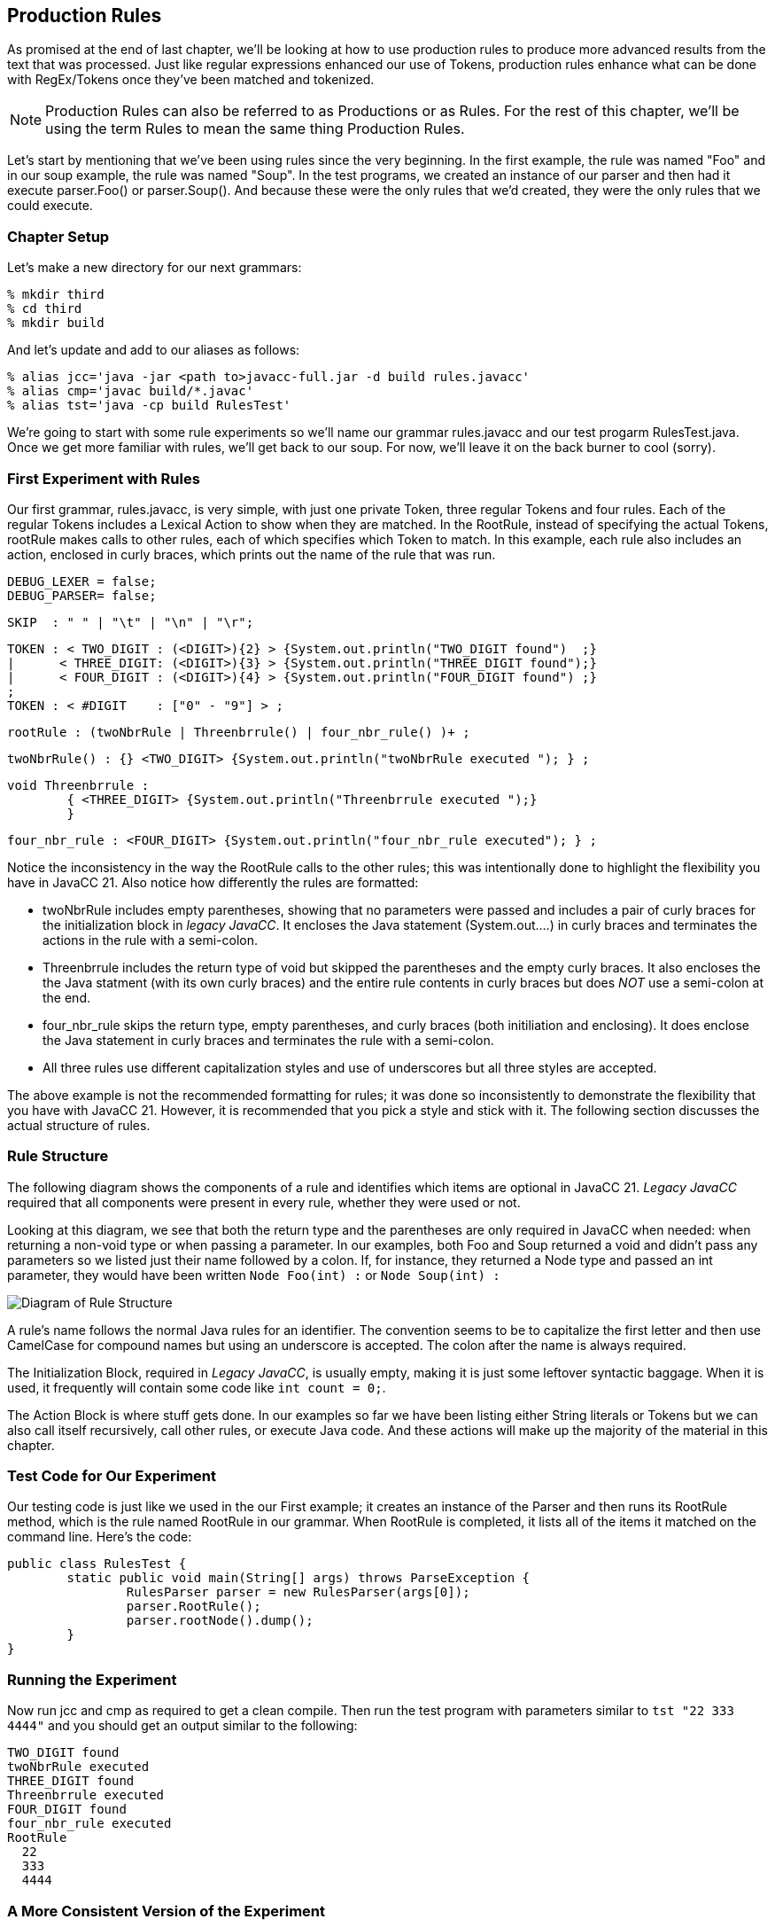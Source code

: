 :imagesdir: ./images
== Production Rules
As promised at the end of last chapter, we'll be looking at how to use production rules to produce more advanced results from the text that was processed. Just like regular expressions enhanced our use of Tokens, production rules enhance what can be done with RegEx/Tokens once they've been matched and tokenized.

NOTE: Production Rules can also be referred to as Productions or as Rules. For the rest of this chapter, we'll be using the term Rules to mean the same thing Production Rules.

Let's start by mentioning that we've been using rules since the very beginning. In the first example, the rule was named "Foo" and in our soup example, the rule was named "Soup". In the test programs, we created an instance of our parser and then had it execute parser.Foo() or parser.Soup(). And because these were the only rules that we'd created, they were the only rules that we could execute.

=== Chapter Setup
Let's make a new directory for our next grammars:

    % mkdir third
    % cd third
    % mkdir build

And let's update and add to our aliases as follows:

    % alias jcc='java -jar <path to>javacc-full.jar -d build rules.javacc'
    % alias cmp='javac build/*.javac'
    % alias tst='java -cp build RulesTest'

We're going to start with some rule experiments so we'll name our grammar rules.javacc and our test progarm RulesTest.java. Once we get more familiar with rules, we'll get back to our soup. For now, we'll leave it on the back burner to cool (sorry).

=== First Experiment with Rules
Our first grammar, rules.javacc, is very simple, with just one private Token, three regular Tokens and four rules. Each of the regular Tokens includes a Lexical Action to show when they are matched. In the RootRule, instead of specifying the actual Tokens, rootRule makes calls to other rules, each of which specifies which Token to match. In this example, each rule also includes an action, enclosed in curly braces, which prints out the name of the rule that was run.

    DEBUG_LEXER = false;
    DEBUG_PARSER= false;

    SKIP  : " " | "\t" | "\n" | "\r";

    TOKEN : < TWO_DIGIT : (<DIGIT>){2} > {System.out.println("TWO_DIGIT found")  ;}
    |      < THREE_DIGIT: (<DIGIT>){3} > {System.out.println("THREE_DIGIT found");}
    |      < FOUR_DIGIT : (<DIGIT>){4} > {System.out.println("FOUR_DIGIT found") ;}
    ;
    TOKEN : < #DIGIT    : ["0" - "9"] > ;

    rootRule : (twoNbrRule | Threenbrrule() | four_nbr_rule() )+ ;

    twoNbrRule() : {} <TWO_DIGIT> {System.out.println("twoNbrRule executed "); } ;

    void Threenbrrule :
            { <THREE_DIGIT> {System.out.println("Threenbrrule executed ");}
            }

    four_nbr_rule : <FOUR_DIGIT> {System.out.println("four_nbr_rule executed"); } ;

Notice the inconsistency in the way the RootRule calls to the other rules; this was intentionally done to highlight the flexibility you have in JavaCC 21. Also notice how differently the rules are formatted:

*   twoNbrRule includes empty parentheses, showing that no parameters were passed and includes a pair of curly braces for the initialization block in _legacy JavaCC_. It encloses the Java statement (System.out....) in curly braces and terminates the actions in the rule with a semi-colon.
*   Threenbrrule includes the return type of void but skipped the parentheses and the empty curly braces. It also encloses the the Java statment (with its own curly braces) and the entire rule contents in curly braces but does _NOT_ use a semi-colon at the end.
*   four_nbr_rule skips the return type, empty parentheses, and curly braces (both initiliation and enclosing). It does enclose the Java statement in curly braces and terminates the rule with a semi-colon.
*   All three rules use different capitalization styles and use of underscores but all three styles are accepted.

The above example is not the recommended formatting for rules; it was done so inconsistently to demonstrate the flexibility that you have with JavaCC 21. However, it is recommended that you pick a style and stick with it. The following section discusses the actual structure of rules.

=== Rule Structure
The following diagram shows the components of a rule and identifies which items are optional in JavaCC 21. _Legacy JavaCC_ required that all components were present in every rule, whether they were used or not.

Looking at this diagram, we see that both the return type and the parentheses are only required in JavaCC when needed: when returning a non-void type or when passing a parameter. In our examples, both Foo and Soup returned a void and didn't pass any parameters so we listed just their name followed by a colon. If, for instance, they returned a Node type and passed an int parameter, they would have been written `Node Foo(int) :` or `Node Soup(int) :`

image::4RuleStructure.png[Diagram of Rule Structure]

A rule's name follows the normal Java rules for an identifier. The convention seems to be to capitalize the first letter and then use CamelCase for compound names but using an underscore is accepted. The colon after the name is always required.

The Initialization Block, required in _Legacy JavaCC_, is usually empty, making it is just some leftover syntactic baggage. When it is used, it frequently will contain some code like `int count = 0;`.

The Action Block is where stuff gets done. In our examples so far we have been listing either String literals or Tokens but we can also call itself recursively, call other rules, or execute Java code. And these actions will make up the majority of the material in this chapter.

=== Test Code for Our Experiment
Our testing code is just like we used in the our First example; it creates an instance of the Parser and then runs its RootRule method, which is the rule named RootRule in our grammar. When RootRule is completed, it lists all of the items it matched on the command line. Here's the code:

  public class RulesTest {
          static public void main(String[] args) throws ParseException {
                  RulesParser parser = new RulesParser(args[0]);
                  parser.RootRule();
                  parser.rootNode().dump();
          }
  }

=== Running the Experiment
Now run jcc and cmp as required to get a clean compile. Then run the test program with parameters similar to `tst "22 333 4444"` and you should get an output similar to the following:

  TWO_DIGIT found
  twoNbrRule executed
  THREE_DIGIT found
  Threenbrrule executed
  FOUR_DIGIT found
  four_nbr_rule executed
  RootRule
    22
    333
    4444

=== A More Consistent Version of the Experiment
The next example will use modified versions of these same Nbr rules. For the rest of this chapter, the general formatting guidelines will be as follows:

*   Return types of void will be skipped
*   Rules without parameters will be defined without empty parentheses
*   Rules that are called will include parentheses, even if they are empty. They are included to make it clearer that a rule is to be run
*   Rule names will begin with a lowercase letter, just like method calls in Java normally begin with a lowercase letter. The rest of the rule name will use camelCase, like in Java.
*   The curly braces for empty initialization blocks will be omitted. If initialization is required, it will be handlded in the action block.
*   The action block will skip the enclosing curly braces and instead terminate the block with a semi-colon.
*   Lexical actions will only be used when needed, not for notification or troubleshooting.

Update the experiment grammer to look like the following:

 DEBUG_LEXER = false;
 DEBUG_PARSER= false;

 SKIP  : " " | "\t" | "\n" | "\r";
 TOKEN : < TWO_DIGIT : (<DIGIT>){2} > 
 |      < THREE_DIGIT: (<DIGIT>){3} > 
 |      < FOUR_DIGIT : (<DIGIT>){4} > 
 ;
 TOKEN : < #DIGIT    : ["0" - "9"] > ;  

 starterRule : {System.out.println("starterRule called");} 
		(twoNbrRule() | threeNbrRule() | fourNbrRule())+ 
		{System.out.println("Ready to dump the rootNode");} ;
 twoNbrRule  : {System.out.println("twoNbrRule executed "); } 
			    <TWO_DIGIT> ;
 threeNbrRule: <THREE_DIGIT> 
                {System.out.println("threeNbrRule executed ");} ;
 fourNbrRule : {System.out.println("fourNbrRule executed "); } 
			    <FOUR_DIGIT>  ;

NOTE: rootRule was renamed starterRule. You can name your first rule any legal name that you want, but start() and run() are popular choices because parser.start() and parser.run() are commonly seen in Java code.

If you change rootRule to starterRule (or any other name), be sure to update RulesTest.java to use the new name.

IMPORTANT: Be sure to include the println statement _before_ rules line because we want that executed first.

Now when we rerun jcc and cmp and `tst "22 333 4444"`` your output should look similar to the following:

 starterRule called
 twoNbrRule executed
 threeNbrRule executed
 fourNbrRule executed
 Ready to dump the rootNode
 starterRule
   12
   123
   1234

Notice that the rootNode is whatever you named your first rule, in our case, "starterRule". Also notice that if you rerun the example code that it will list the executed rules in the order that the dump lists them, no matter how many of 2-digit, 3-digit or 4-digit numbers you list. 

=== Longest Token Matched First (aka Greedy Matching)
But what happens if you don't leave whitespace between the numbers in the argument? If, for example, you enter `tst 1212312345` or `tst 1212312345`. JavaCC will match the longest Token that it can (<FOUR_DIGIT>) as many times as it can and then, when there are less than 4 digits remaining, try to match any shorter tokens. So, for the "121231234" example, the last digit is discarded because it doesn't match any Token:

 $ tst "121231234"
 starterRule called
 fourNbrRule executed
 fourNbrRule executed
 Ready to dump the rootNode
 starterRule
   1212
   3123

However, in the "1212312345" example, the <FOUR_DIGIT> token is matched twice and the remaining digits are matched to a <TWO_DIGIT> token.

 $ tst "1212312345"
 starterRule called
 fourNbrRule executed
 fourNbrRule executed
 twoNbrRule executed
 Ready to dump the rootNode
 starterRule
   1212
   3123
   45

=== Turn ON DEBUG_PARSER for a Moment
Now go back into the grammar and turn on the debugger for the lexer (DEBUG_LEXER=true;), then rerun jcc and cmp. After running tst "22 333 4444" you'll get a bunch of debug output in addition to the previous output that will look something like the following:

 $ tst "22 333 4444"
 Mar 18, 2021 11:19:33 PM RulesLexer nextToken
 INFO: Current character : 2 (50) at line 1 column 1
 Mar 18, 2021 11:27:54 PM RulesLexer jjMoveStringLiteralDfa0_DEFAULT
 INFO:    No string literal matches possible.
 Mar 18, 2021 11:27:54 PM RulesLexer jjMoveNfa_DEFAULT
 INFO: 4 (52) at line 1 column 2
 Mar 18, 2021 11:27:54 PM RulesLexer jjMoveNfa_DEFAULT
 INFO:    Currently matched the first 2 characters as a <TWO_DIGIT> token.
 Mar 18, 2021 11:27:54 PM RulesLexer jjMoveNfa_DEFAULT
 INFO: 4 (52) at line 1 column 3
 Mar 18, 2021 11:27:54 PM RulesLexer jjMoveNfa_DEFAULT
 INFO:    Currently matched the first 3 characters as a <THREE_DIGIT> token.
 Mar 18, 2021 11:27:54 PM RulesLexer jjMoveNfa_DEFAULT
 INFO: 4 (52) at line 1 column 4
 Mar 18, 2021 11:27:54 PM RulesLexer jjMoveNfa_DEFAULT
 INFO:    Currently matched the first 4 characters as a <FOUR_DIGIT> token.
 Mar 18, 2021 11:19:34 PM RulesLexer nextToken
 INFO: ****** FOUND A <TWO_DIGIT> MATCH (22) ******

 starterRule called
 twoNbrRule executed

Notice that the starterRule println statement isn't the first item listed - it's way down the screen after the first block of Lexer debug statements. If you open RulesParser.java and find your first rule (starterRule in this example), the statement `openNodeScope(starterRule1)` causes the Lexer to load the next Token from the input source (which prints the debug lines) just before executing the starterRule println statement.

The order of execution isn't normally critical; what is critical is that we understand that the Lexer and the Parser take turns controlling the flow of execution and that the Lexer tries to load the next Token before handing control back to the Parser to consume that Token.